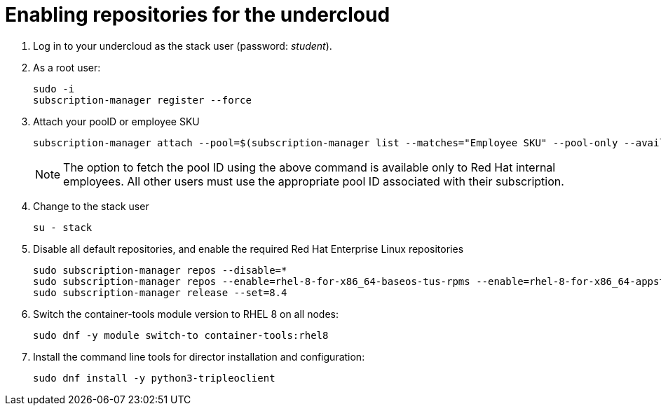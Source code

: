 = Enabling repositories for the undercloud

. Log in to your undercloud as the stack user (password: _student_). 

. As a root user:
+
[source, bash]
----
sudo -i
subscription-manager register --force
----

. Attach your poolD or employee SKU
+
[source, bash]
----
subscription-manager attach --pool=$(subscription-manager list --matches="Employee SKU" --pool-only --available | head -n1)
----
+
NOTE: The option to fetch the pool ID using the above command is available only to Red Hat internal employees. All other users must use the appropriate pool ID associated with their subscription.

. Change to the stack user
+
[source, bash]
----
su - stack
----

. Disable all default repositories, and enable the required Red Hat Enterprise Linux repositories
+
[source, bash]
----
sudo subscription-manager repos --disable=*
sudo subscription-manager repos --enable=rhel-8-for-x86_64-baseos-tus-rpms --enable=rhel-8-for-x86_64-appstream-tus-rpms --enable=rhel-8-for-x86_64-highavailability-tus-rpms --enable=openstack-17.1-for-rhel-8-x86_64-rpms --enable=fast-datapath-for-rhel-8-x86_64-rpms
sudo subscription-manager release --set=8.4
----

. Switch the container-tools module version to RHEL 8 on all nodes:
+
[source, bash]
----
sudo dnf -y module switch-to container-tools:rhel8
----

. Install the command line tools for director installation and configuration:
+
[source, bash]
----
sudo dnf install -y python3-tripleoclient
----
